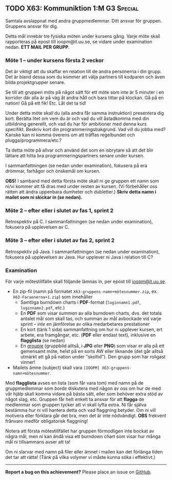#+html: <a name="63"></a>
** TODO X63: Kommuniktion 1:M :G3:Special:

 #+BEGIN_SUMMARY
 Samtala avslappnat med andra gruppmedlemmar. Ditt ansvar för
 gruppen. Gruppens ansvar för dig.
 #+END_SUMMARY

 Detta mål innebär tre fysiska möten under kursens gång. Varje möte
 skall rapporteras på epost till ioopm@it.uu.se, se vidare
 under examination nedan. **ETT MAIL PER GRUPP.**


*** Möte 1 -- under kursens första 2 veckor

 Det är viktigt att du skaffar en relation till de andra
 personerna i din grupp. Det är bland dessa som du kommer att välja
 partners till kodparen och även bilda projektgrupper senare.

 Se till att gruppen möts på något sätt för ett möte som inte är 5
 minuter i en korridor där alla är på väg åt andra håll och bara
 tittar på klockan. Gå på en nation! Gå på ett fik! Etc. Låt det ta
 tid!

 Under detta möte skall du (alla andra får samma instruktion)
 presentera dig kort. Berätta litet om vem du är och vad du vill
 åstadkomma med din utbildning generellt, och vad du har för
 ambitioner med denna kurs specifikt. Beskriv kort din
 programmeringsbakgrund. Vad vill du jobba med? Kanske kan ni komma
 överens om att träffas regelbundet och plugga/programmera/etc.?

 Ta detta möte på allvar och använd det som en isbrytare så att det
 blir lättare att hitta bra programmeringspartners senare under
 kursen.

 I sammanfattningen (se nedan under examination), fokusera på era
 drömmar, farhågor och önskemål om kursen. 

 *OBS!* I samband med detta första möte skall ni ge gruppen ett
 namn som ni/vi kommer att få dras med under resten av kursen. (Vi
 förbehåller oss rätten att ändra uppenbara dumheter och
 dubletter.) *Skriv detta namn i mailet som ni skickar in (se
 nedan).*


*** Möte 2 -- efter eller i slutet av fas 1, sprint 2

 Retrospektiv på C. I sammanfattningen (se nedan under examination), 
 fokusera på upplevelsen av C. 


*** Möte 3 -- efter eller i slutet av fas 2, sprint 2

 Retrospektiv på Java. I sammanfattningen (se nedan under
 examination), fokusera på upplevelsen av Java. Hur upplever ni
 Java i relation till C?


*** Examination

 För varje mötestillfälle skall följande lämnas in, per epost till
 [[mailto:ioopm@it.uu.se][ioopm@it.uu.se]].

 - En zip-fil (namn på formatet ~X63-gruppens-namn+mötesnummer.zip~, ex. ~X63-Faraonerna+1.zip~) som innehåller 
   - Samtliga burndown charts i *PDF*-format (~loginnamn1.pdf~, ~loginnamn2.pdf~, etc.)
   - En *PDF* som visar /summan/ av alla burndown charts, dvs. det totala antalet mål som skall tas, och summan av mål avbockade vid varje sprint -- /inte/ en jämförelse av olika medarbetares prestationer
   - En kort (tänk 1 sida) sammanfattning om hur ni upplever kursen, ert arbete, era framgångar, etc. (*PDF* eller endast text), inklusive en *flagglista* (se nedan)
   - En [[http://www.sprakochfolkminnen.se/download/18.3ba9edd1515c7b7a4f5278/1451282128728/Nyordslista+2015+med+logga+NY.pdf][groupie]] (gruppbild alltså, i *JPG* eller *PNG*) som visar er alla på ett gemensamt möte, helst på en sorts AW eller liknande (det går alltså utmärkt att gå på nation under "skoltid"). Den grupp som har roligast vinner! 
 - Mailets ämne (subject) skall vara ~[IOOPM] X63-gruppens-namn+mötesnummer~.

 Med *flagglista* avses en lista (som får vara tom) med namn på
 de gruppmedlemmar som /borde/ diskutera med någon av oss om hur
 de med vår hjälp skall komma vidare på bästa sätt, eller som 
 behöver extra stöd av något slag, etc. Gruppen får helt enkelt
 ta ansvar för att *flagga* de medlemmar som gruppen tycker
 att vi skall lyfta extra. Ni får själva bestämma hur ni vill 
 hantera detta och vad flaggning betyder. Om ni vill motivera
 eller förklara går det bra, men det är inte nödvändigt. 
 *OBS* frekvent frånvaro medför obligatorisk flaggning! 

 Notera att första mötestillfället har gruppen förmodligen inte
 bockat av några mål, men ni kan ändå visa ett burndown chart som
 visar hur många mål ni tillsammans avser att ta!

 Om ni slarvar med namn på filer eller ämnet i mailen kan det
 förlänga tiden det tar att rätta! (Tänk på vilka volymer vi måste
 kunna söka i effektivt.)



-----

*Report a bug on this achievement?* Please place an issue on [[https://github.com/IOOPM-UU/achievements/issues/new?title=Bug%20in%20achievement%20X63&body=Please%20describe%20the%20bug,%20comment%20or%20issue%20here&assignee=TobiasWrigstad][GitHub]].
